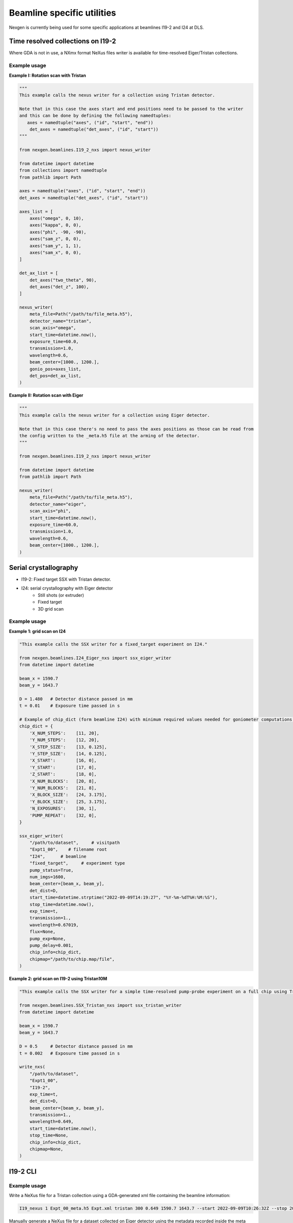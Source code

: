 ===========================
Beamline specific utilities
===========================


Nexgen is currently being used for some specific applications at beamlines I19-2 and I24 at DLS.

Time resolved collections on I19-2
----------------------------------

Where GDA is not in use, a NXmx format NeXus files writer is available for time-resolved
Eiger/Tristan collections.


Example usage
*************

**Example I: Rotation scan with Tristan**

.. code-block:: python

    """
    This example calls the nexus writer for a collection using Tristan detector.

    Note that in this case the axes start and end positions need to be passed to the writer
    and this can be done by defining the following namedtuples:
       axes = namedtuple("axes", ("id", "start", "end"))
        det_axes = namedtuple("det_axes", ("id", "start"))
    """

    from nexgen.beamlines.I19_2_nxs import nexus_writer

    from datetime import datetime
    from collections import namedtuple
    from pathlib import Path

    axes = namedtuple("axes", ("id", "start", "end"))
    det_axes = namedtuple("det_axes", ("id", "start"))

    axes_list = [
        axes("omega", 0, 10),
        axes("kappa", 0, 0),
        axes("phi", -90, -90),
        axes("sam_z", 0, 0),
        axes("sam_y", 1, 1),
        axes("sam_x", 0, 0),
    ]

    det_ax_list = [
        det_axes("two_theta", 90),
        det_axes("det_z", 100),
    ]

    nexus_writer(
        meta_file=Path("/path/to/file_meta.h5"),
        detector_name="tristan",
        scan_axis="omega",
        start_time=datetime.now(),
        exposure_time=60.0,
        transmission=1.0,
        wavelength=0.6,
        beam_center=[1000., 1200.],
        gonio_pos=axes_list,
        det_pos=det_ax_list,
    )



**Example II: Rotation scan with Eiger**

.. code-block:: python

    """
    This example calls the nexus writer for a collection using Eiger detector.

    Note that in this case there's no need to pass the axes positions as those can be read from
    the config written to the _meta.h5 file at the arming of the detector.
    """

    from nexgen.beamlines.I19_2_nxs import nexus_writer

    from datetime import datetime
    from pathlib import Path

    nexus_writer(
        meta_file=Path("/path/to/file_meta.h5"),
        detector_name="eiger",
        scan_axis="phi",
        start_time=datetime.now(),
        exposure_time=60.0,
        transmission=1.0,
        wavelength=0.6,
        beam_center=[1000., 1200.],
    )



Serial crystallography
----------------------

- I19-2: Fixed target SSX with Tristan detector.
- I24: serial crystallography with Eiger detector
    * Still shots (or extruder)
    * Fixed target
    * 3D grid scan


Example usage
*************

**Example 1: grid scan on I24**

.. code-block:: python

    "This example calls the SSX writer for a fixed_target experiment on I24."

    from nexgen.beamlines.I24_Eiger_nxs import ssx_eiger_writer
    from datetime import datetime

    beam_x = 1590.7
    beam_y = 1643.7

    D = 1.480   # Detector distance passed in mm
    t = 0.01    # Exposure time passed in s

    # Example of chip_dict (form beamline I24) with minimum required values needed for goniometer computations.
    chip_dict = {
        'X_NUM_STEPS':    [11, 20],
        'Y_NUM_STEPS':    [12, 20],
        'X_STEP_SIZE':    [13, 0.125],
        'Y_STEP_SIZE':    [14, 0.125],
        'X_START':        [16, 0],
        'Y_START':        [17, 0],
        'Z_START':        [18, 0],
        'X_NUM_BLOCKS':   [20, 8],
        'Y_NUM_BLOCKS':   [21, 8],
        'X_BLOCK_SIZE':   [24, 3.175],
        'Y_BLOCK_SIZE':   [25, 3.175],
        'N_EXPOSURES':    [30, 1],
        'PUMP_REPEAT':    [32, 0],
    }

    ssx_eiger_writer(
        "/path/to/dataset",     # visitpath
        "Expt1_00",    # filename root
        "I24",      # beamline
        "fixed_target",     # experiment type
        pump_status=True,
        num_imgs=1600,
        beam_center=[beam_x, beam_y],
        det_dist=D,
        start_time=datetime.strptime("2022-09-09T14:19:27", "%Y-%m-%dT%H:%M:%S"),
        stop_time=datetime.now(),
        exp_time=t,
        transmission=1.,
        wavelength=0.67019,
        flux=None,
        pump_exp=None,
        pump_delay=0.001,
        chip_info=chip_dict,
        chipmap="/path/to/chip.map/file",
    )



**Example 2: grid scan on I19-2 using Tristan10M**

.. code-block:: python

    "This example calls the SSX writer for a simple time-resolved pump-probe experiment on a full chip using Tristan."

    from nexgen.beamlines.SSX_Tristan_nxs import ssx_tristan_writer
    from datetime import datetime

    beam_x = 1590.7
    beam_y = 1643.7

    D = 0.5     # Detector distance passed in mm
    t = 0.002   # Exposure time passed in s

    write_nxs(
        "/path/to/dataset",
        "Expt1_00",
        "I19-2",
        exp_time=t,
        det_dist=D,
        beam_center=[beam_x, beam_y],
        transmission=1.,
        wavelength=0.649,
        start_time=datetime.now(),
        stop_time=None,
        chip_info=chip_dict,
        chipmap=None,
    )


I19-2 CLI
---------

Example usage
*************

Write a NeXus file for a Tristan collection using a GDA-generated xml file containing the beamline information:

.. code-block:: console

    I19_nexus 1 Expt_00_meta.h5 Expt.xml tristan 300 0.649 1590.7 1643.7 --start 2022-09-09T10:26:32Z --stop 2022-09-09T10:31:32Z


Manually generate a NeXus file for a dataset collected on Eiger detector using the metadata recorded inside the meta file:

.. code-block:: console

    I19_nexus 2 Expt1_00_meta.h5 eiger 0.02 -tr 100 --use-meta


SSX CLI
-------

Example usage
*************

Write a NeXus file for a serial collection on Eiger detector on beamline I24 at DLS:

.. code-block:: console

    SSX_nexus eiger dummy_00_meta.h5 I24 fixed-target 1600 -det 500 -tr 1.0 -wl 0.649 -bc 1590.7 1643.7 -e 0.002 -p --chipmap testchip.map